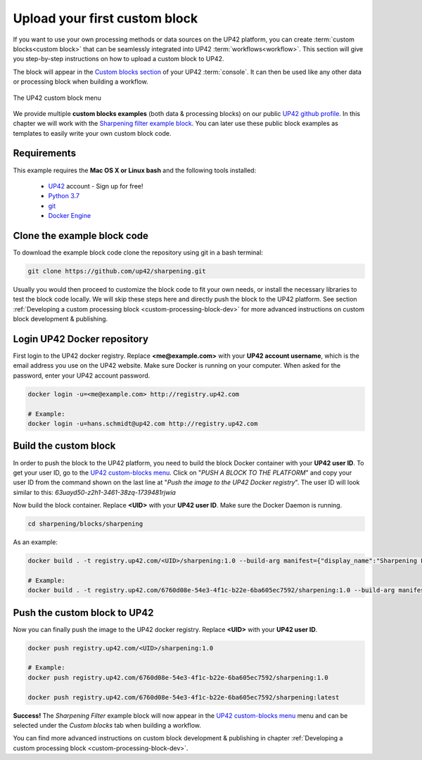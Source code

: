 .. meta::
   :description: UP42 Getting started: pushing your first custom block
   :keywords: custom block, tutorial, howto, demo project 


.. _first-custom-block:

===============================
 Upload your first custom block
===============================

If you want to use your own processing methods or data sources on the UP42 platform,
you can create :term:`custom blocks<custom block>` that can be seamlessly integrated into UP42 :term:`workflows<workflow>`.
This section will give you step-by-step instructions on how to upload a custom block to UP42.

The block will appear in the `Custom blocks section <https://console.up42.com/custom-blocks/>`_ of
your UP42 :term:`console`. It can then be used like any other data or processing block when building a workflow.

.. figure:: _assets/custom_block_menu_sharpening.png
   :align: center
   :alt: The UP42 custom block console menu

   The UP42 custom block menu

We provide multiple **custom blocks examples** (both data & processing blocks) on our public `UP42 github profile <https://github.com/up42>`_.
In this chapter we will work with the `Sharpening filter example block <https://github.com/up42/sharpening>`_.
You can later use these public block examples as templates to easily write your own custom block code.


.. _requirements:

Requirements
------------

This example requires the **Mac OS X or Linux bash** and the following tools installed:

 - `UP42 <https://up42.com>`_ account -  Sign up for free!
 - `Python 3.7 <https://python.org/downloads>`_
 - `git <https://git-scm.com/>`_
 - `Docker Engine <https://docs.docker.com/engine/>`_


.. _clone_the_repository:

Clone the example block code
----------------------------

To download the example block code clone the repository using git in a bash terminal:

.. code:: bash

   git clone https://github.com/up42/sharpening.git


Usually you would then proceed to customize the block code to fit your own needs, or install
the necessary libraries to test the block code locally.
We will skip these steps here and directly push the block to the UP42 platform.
See section :ref:`Developing a custom processing block <custom-processing-block-dev>`
for more advanced instructions on custom block development & publishing.


.. _login_UP42_docker_repository:

Login UP42 Docker repository
----------------------------

First login to the UP42 docker registry. Replace **<me@example.com>** with your **UP42 account username**,
which is the email address you use on the UP42 website. Make sure Docker is running on your computer.
When asked for the password, enter your UP42 account password.

.. code:: bash

  docker login -u=<me@example.com> http://registry.up42.com

  # Example:
  docker login -u=hans.schmidt@up42.com http://registry.up42.com


.. _build_the_block:

Build the custom block
----------------------

In order to push the block to the UP42 platform, you need to build the block Docker container with your
**UP42 user ID**. To get your user ID, go to the `UP42 custom-blocks menu <https://console.up42.com/custom-blocks>`_.
Click on "`PUSH A BLOCK TO THE PLATFORM`" and copy your user ID from the command shown on the last line at
"`Push the image to the UP42 Docker registry`". The user ID will look similar to this:
`63uayd50-z2h1-3461-38zq-1739481rjwia`

Now build the block container. Replace **<UID>** with your **UP42 user ID**. Make sure the Docker Daemon is running.

.. code:: bash

  cd sharpening/blocks/sharpening


As an example:

.. code:: bash

  docker build . -t registry.up42.com/<UID>/sharpening:1.0 --build-arg manifest={"display_name":"Sharpening Filter"}

  # Example:
  docker build . -t registry.up42.com/6760d08e-54e3-4f1c-b22e-6ba605ec7592/sharpening:1.0 --build-arg manifest={"display_name":"Sharpening Filter"}


.. _push_the_block:

Push the custom block to UP42
-----------------------------

Now you can finally push the image to the UP42 docker registry. Replace **<UID>** with your **UP42 user ID**.

.. code:: bash

   docker push registry.up42.com/<UID>/sharpening:1.0

   # Example:
   docker push registry.up42.com/6760d08e-54e3-4f1c-b22e-6ba605ec7592/sharpening:1.0

   docker push registry.up42.com/6760d08e-54e3-4f1c-b22e-6ba605ec7592/sharpening:latest


**Success!** The `Sharpening Filter` example block will now appear in the `UP42 custom-blocks menu <https://console.up42.com/custom-blocks>`_ menu
and can be selected under the *Custom blocks* tab when building a workflow.


You can find more advanced instructions on custom block development & publishing in chapter
:ref:`Developing a custom processing block <custom-processing-block-dev>`.
